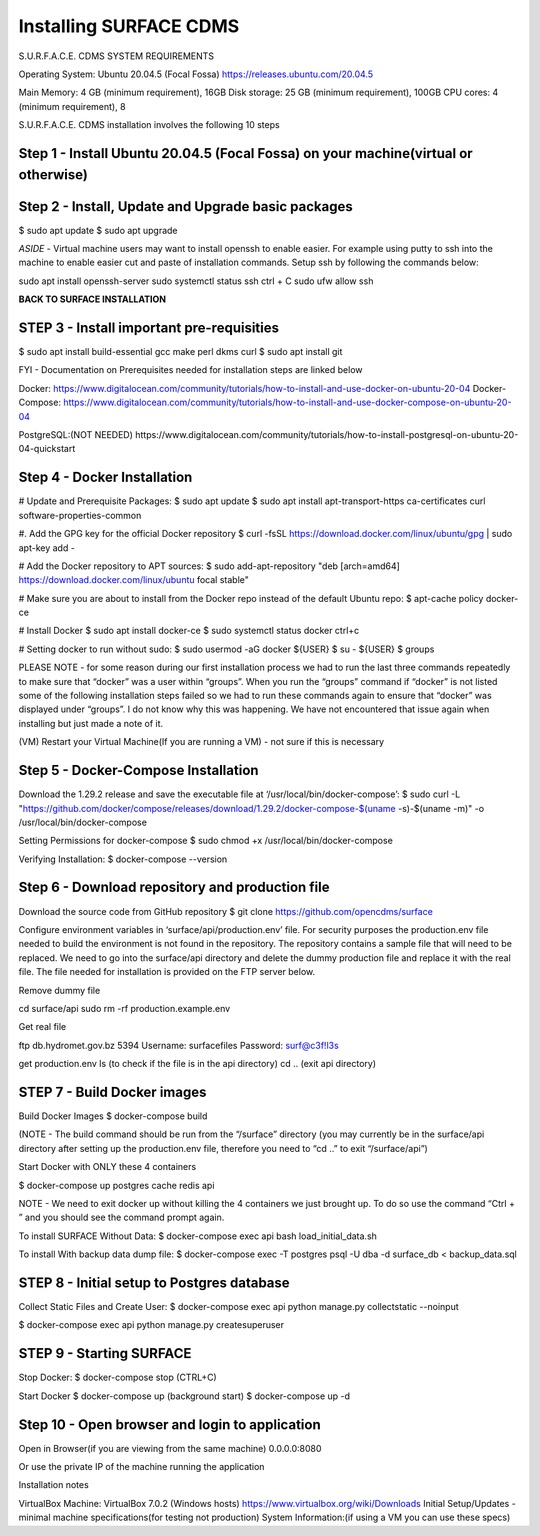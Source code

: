 .. _installation:

Installing SURFACE CDMS
========================

S.U.R.F.A.C.E. CDMS SYSTEM REQUIREMENTS

Operating System: 
Ubuntu 20.04.5 (Focal Fossa)
https://releases.ubuntu.com/20.04.5

Main Memory: 4 GB (minimum requirement), 16GB
Disk storage: 25 GB (minimum requirement), 100GB
CPU cores: 4 (minimum requirement), 8

S.U.R.F.A.C.E. CDMS installation involves the following 10 steps

**Step 1 - Install Ubuntu 20.04.5 (Focal Fossa) on your machine(virtual or otherwise)**
-------------------------------------

**Step 2 - Install, Update and Upgrade basic packages**
-------------------------------------
$ sudo apt update
$ sudo apt upgrade

*ASIDE* - Virtual machine users may want to install openssh to enable easier. For example using putty to ssh into the machine to enable easier cut and paste of installation commands. Setup ssh by following the commands below:

sudo apt install openssh-server
sudo systemctl status ssh
ctrl + C 
sudo ufw allow ssh


**BACK TO SURFACE INSTALLATION**

**STEP 3 - Install important pre-requisities**
------------------------------------
$ sudo apt install build-essential gcc make perl dkms curl
$ sudo apt install git


FYI - Documentation on Prerequisites needed for installation steps are linked below 

Docker:
https://www.digitalocean.com/community/tutorials/how-to-install-and-use-docker-on-ubuntu-20-04
Docker-Compose:
https://www.digitalocean.com/community/tutorials/how-to-install-and-use-docker-compose-on-ubuntu-20-04

PostgreSQL:(NOT NEEDED)
https://www.digitalocean.com/community/tutorials/how-to-install-postgresql-on-ubuntu-20-04-quickstart


**Step 4 - Docker Installation**
-------------------------
# Update and Prerequisite Packages:
$ sudo apt update
$ sudo apt install apt-transport-https ca-certificates curl software-properties-common

#. Add the GPG key for the official Docker repository
$ curl -fsSL https://download.docker.com/linux/ubuntu/gpg | sudo apt-key add -

# Add the Docker repository to APT sources:
$ sudo add-apt-repository "deb [arch=amd64] https://download.docker.com/linux/ubuntu focal stable"

# Make sure you are about to install from the Docker repo instead of the default Ubuntu repo:
$ apt-cache policy docker-ce

# Install Docker
$ sudo apt install docker-ce
$ sudo systemctl status docker
ctrl+c

# Setting docker to run without sudo:
$ sudo usermod -aG docker ${USER}
$ su - ${USER}
$ groups

PLEASE NOTE - for some reason during our first installation process we had to run the last three commands repeatedly to make sure that “docker” was a user within “groups”. When you run the “groups” command if “docker” is not listed some of the following installation steps failed so we had to run these commands again to ensure that “docker” was displayed under “groups”. I do not know why this was happening. We have not encountered that issue again when installing but just made a note of it.

(VM) Restart your Virtual Machine(If you are running a VM) - not sure if this is necessary

**Step 5 - Docker-Compose Installation**
----------------------------
Download the 1.29.2 release and save the executable file at ‘/usr/local/bin/docker-compose’:
$ sudo curl -L "https://github.com/docker/compose/releases/download/1.29.2/docker-compose-$(uname -s)-$(uname -m)" -o /usr/local/bin/docker-compose

Setting Permissions for docker-compose
$ sudo chmod +x /usr/local/bin/docker-compose

Verifying Installation:
$ docker-compose --version


**Step 6 - Download repository and production file** 
---------------------------------------------------
Download the source code from GitHub repository
$ git clone https://github.com/opencdms/surface

Configure environment variables in ‘surface/api/production.env’ file. For security purposes the production.env file needed to build the environment is not found in the repository. The repository contains a sample file that will need to be replaced. We need to go into the surface/api directory and delete the dummy production file and replace it with the real file. The file needed for installation is provided on the FTP server below.

Remove dummy file

cd surface/api
sudo rm -rf production.example.env

Get real file

ftp db.hydromet.gov.bz 5394
Username: surfacefiles
Password: surf@c3f!l3s

get production.env
ls (to check if the file is in the api directory)
cd .. (exit api directory)

**STEP 7 - Build Docker images**
----------------------------------
Build Docker Images
$ docker-compose build

(NOTE -  The build command should be run from the “/surface” directory (you may currently be in the surface/api directory after setting up the production.env file, therefore you need to “cd ..” to exit “/surface/api”)


Start Docker with ONLY these 4 containers

$ docker-compose up postgres cache redis api


NOTE  - We need to exit docker up without killing the 4 containers we just brought up. To do so use the command “Ctrl + \” and you should see the command prompt again.


To install SURFACE Without Data:
$ docker-compose exec api bash load_initial_data.sh

To install With backup data dump file:
$ docker-compose exec -T postgres psql -U dba -d surface_db < backup_data.sql


**STEP 8 - Initial setup to Postgres database**
---------------
Collect Static Files and Create User:
$ docker-compose exec api python manage.py collectstatic --noinput

$ docker-compose exec api python manage.py createsuperuser


**STEP 9 - Starting SURFACE**
-------------
Stop Docker:
$ docker-compose stop (CTRL+C)

Start Docker
$ docker-compose up
(background start) $ docker-compose up -d

**Step 10 - Open browser and login to application**
----------------
Open in Browser(if you are viewing from the same machine)
0.0.0.0:8080

Or use the private IP of the machine running the application

Installation notes


VirtualBox Machine:
VirtualBox  7.0.2 (Windows hosts)
https://www.virtualbox.org/wiki/Downloads
Initial Setup/Updates - minimal machine specifications(for testing not production)
System Information:(if using a VM you can use these specs)

